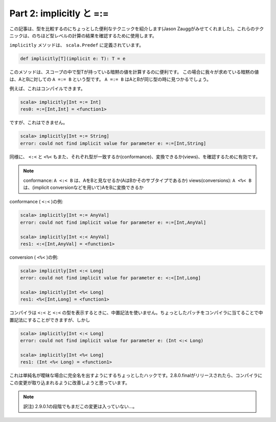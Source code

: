 Part 2: implicitly と =:=
-------------------------------------------------------------

この記事は、型を比較するのにちょっとした便利なテクニックを紹介します(Jason Zauggがみせてくれました)。これらのテクニックは、のちほど型レベルの計算の結果を確認するために使用します。

``implicitly`` メソッドは、 ``scala.Predef`` に定義されています。

.. code-block:: scala

  def implicitly[T](implicit e: T): T = e

このメソッドは、スコープの中で型Tが持っている暗黙の値を計算するのに便利です。 この場合に我々が求めている暗黙の値は、AとBに対しての ``A =:= B`` という型です。 ``A =:= B`` はAとBが同じ型の時に見つかるでしょう。

例えば、これはコンパイルできます。

.. code-block:: scala

  scala> implicitly[Int =:= Int]
  res0: =:=[Int,Int] = <function1>


ですが、これはできません。

.. code-block:: scala

  scala> implicitly[Int =:= String]
  error: could not find implicit value for parameter e: =:=[Int,String]

同様に、 ``<:<`` と ``<%<`` もまた、それぞれ型が一致するか(conformance)、変換できるか(views)、を確認するために有効です。

.. note::

  conformance:        ``A <:< B`` は、AをBと見なせるか(AはBかそのサブタイプであるか)
  views(conversions): ``A <%< B`` は、(implicit conversionなどを用いて)AをBに変換できるか


conformance ( ``<:<`` )の例:

.. code-block:: scala

  scala> implicitly[Int =:= AnyVal]
  error: could not find implicit value for parameter e: =:=[Int,AnyVal]

  scala> implicitly[Int <:< AnyVal]
  res1: <:<[Int,AnyVal] = <function1>

conversion ( ``<%<`` )の例:

.. code-block:: scala

  scala> implicitly[Int <:< Long]
  error: could not find implicit value for parameter e: <:<[Int,Long]

  scala> implicitly[Int <%< Long]
  res1: <%<[Int,Long] = <function1>


コンパイラは ``<:<`` と ``<:<`` の型を表示するときに、中置記法を使いません。ちょっとしたパッチをコンパイラに当てることで中置記法にすることができますが、しかし


.. code-block:: scala

  scala> implicitly[Int <:< Long]
  error: could not find implicit value for parameter e: (Int <:< Long)

  scala> implicitly[Int <%< Long]
  res1: (Int <%< Long) = <function1>


これは単純名が曖昧な場合に完全名を出すようにするちょっとしたハックです。2.8.0.finalがリリースされたら、コンパイラにこの変更が取り込まれるように改善しようと思っています。

.. note::

  訳注) 2.9.0.1の段階でもまだこの変更は入っていない...。


.. TODO:: バッチの場所さがす


